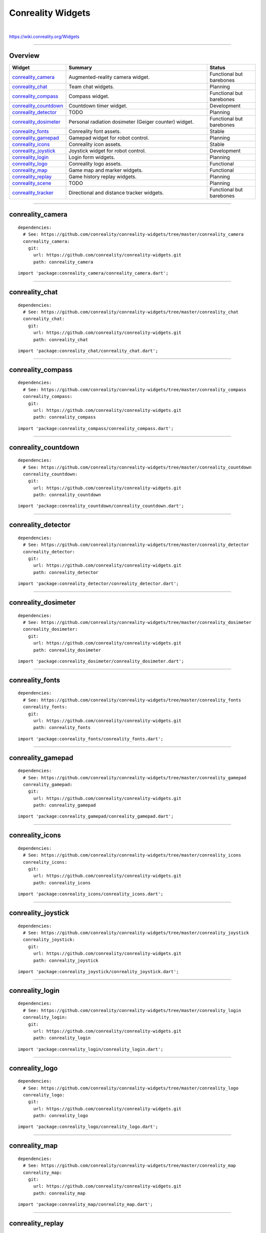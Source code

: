 ******************
Conreality Widgets
******************

.. image:: https://img.shields.io/badge/license-Public%20Domain-blue.svg
   :alt: Project license
   :target: https://unlicense.org

.. image:: https://img.shields.io/travis/conreality/conreality-widgets/master.svg
   :alt: Travis CI build status
   :target: https://travis-ci.org/conreality/conreality-widgets

|

https://wiki.conreality.org/Widgets

----

Overview
========

.. list-table::
   :widths: 20 60 20
   :header-rows: 1

   * - Widget
     - Summary
     - Status

   * - `conreality_camera <#conreality_camera>`__
     - Augmented-reality camera widget.
     - Functional but barebones

   * - `conreality_chat <#conreality_chat>`__
     - Team chat widgets.
     - Planning

   * - `conreality_compass <#conreality_compass>`__
     - Compass widget.
     - Functional but barebones

   * - `conreality_countdown <#conreality_countdown>`__
     - Countdown timer widget.
     - Development

   * - `conreality_detector <#conreality_detector>`__
     - TODO
     - Planning

   * - `conreality_dosimeter <#conreality_dosimeter>`__
     - Personal radiation dosimeter (Geiger counter) widget.
     - Functional but barebones

   * - `conreality_fonts <#conreality_fonts>`__
     - Conreality font assets.
     - Stable

   * - `conreality_gamepad <#conreality_gamepad>`__
     - Gamepad widget for robot control.
     - Planning

   * - `conreality_icons <#conreality_icons>`__
     - Conreality icon assets.
     - Stable

   * - `conreality_joystick <#conreality_joystick>`__
     - Joystick widget for robot control.
     - Development

   * - `conreality_login <#conreality_login>`__
     - Login form widgets.
     - Planning

   * - `conreality_logo <#conreality_logo>`__
     - Conreality logo assets.
     - Functional

   * - `conreality_map <#conreality_map>`__
     - Game map and marker widgets.
     - Functional

   * - `conreality_replay <#conreality_replay>`__
     - Game history replay widgets.
     - Planning

   * - `conreality_scene <#conreality_scene>`__
     - TODO
     - Planning

   * - `conreality_tracker <#conreality_tracker>`__
     - Directional and distance tracker widgets.
     - Functional but barebones

----

conreality_camera
=================

::

   dependencies:
     # See: https://github.com/conreality/conreality-widgets/tree/master/conreality_camera
     conreality_camera:
       git:
         url: https://github.com/conreality/conreality-widgets.git
         path: conreality_camera

::

   import 'package:conreality_camera/conreality_camera.dart';

----

conreality_chat
===============

::

   dependencies:
     # See: https://github.com/conreality/conreality-widgets/tree/master/conreality_chat
     conreality_chat:
       git:
         url: https://github.com/conreality/conreality-widgets.git
         path: conreality_chat

::

   import 'package:conreality_chat/conreality_chat.dart';

----

conreality_compass
==================

::

   dependencies:
     # See: https://github.com/conreality/conreality-widgets/tree/master/conreality_compass
     conreality_compass:
       git:
         url: https://github.com/conreality/conreality-widgets.git
         path: conreality_compass

::

   import 'package:conreality_compass/conreality_compass.dart';

----

conreality_countdown
====================

::

   dependencies:
     # See: https://github.com/conreality/conreality-widgets/tree/master/conreality_countdown
     conreality_countdown:
       git:
         url: https://github.com/conreality/conreality-widgets.git
         path: conreality_countdown

::

   import 'package:conreality_countdown/conreality_countdown.dart';

----

conreality_detector
===================

::

   dependencies:
     # See: https://github.com/conreality/conreality-widgets/tree/master/conreality_detector
     conreality_detector:
       git:
         url: https://github.com/conreality/conreality-widgets.git
         path: conreality_detector

::

   import 'package:conreality_detector/conreality_detector.dart';

----

conreality_dosimeter
====================

::

   dependencies:
     # See: https://github.com/conreality/conreality-widgets/tree/master/conreality_dosimeter
     conreality_dosimeter:
       git:
         url: https://github.com/conreality/conreality-widgets.git
         path: conreality_dosimeter

::

   import 'package:conreality_dosimeter/conreality_dosimeter.dart';

----

conreality_fonts
================

::

   dependencies:
     # See: https://github.com/conreality/conreality-widgets/tree/master/conreality_fonts
     conreality_fonts:
       git:
         url: https://github.com/conreality/conreality-widgets.git
         path: conreality_fonts

::

   import 'package:conreality_fonts/conreality_fonts.dart';

----

conreality_gamepad
==================

::

   dependencies:
     # See: https://github.com/conreality/conreality-widgets/tree/master/conreality_gamepad
     conreality_gamepad:
       git:
         url: https://github.com/conreality/conreality-widgets.git
         path: conreality_gamepad

::

   import 'package:conreality_gamepad/conreality_gamepad.dart';

----

conreality_icons
================

::

   dependencies:
     # See: https://github.com/conreality/conreality-widgets/tree/master/conreality_icons
     conreality_icons:
       git:
         url: https://github.com/conreality/conreality-widgets.git
         path: conreality_icons

::

   import 'package:conreality_icons/conreality_icons.dart';

----

conreality_joystick
===================

::

   dependencies:
     # See: https://github.com/conreality/conreality-widgets/tree/master/conreality_joystick
     conreality_joystick:
       git:
         url: https://github.com/conreality/conreality-widgets.git
         path: conreality_joystick

::

   import 'package:conreality_joystick/conreality_joystick.dart';

----

conreality_login
================

::

   dependencies:
     # See: https://github.com/conreality/conreality-widgets/tree/master/conreality_login
     conreality_login:
       git:
         url: https://github.com/conreality/conreality-widgets.git
         path: conreality_login

::

   import 'package:conreality_login/conreality_login.dart';

----

conreality_logo
===============

::

   dependencies:
     # See: https://github.com/conreality/conreality-widgets/tree/master/conreality_logo
     conreality_logo:
       git:
         url: https://github.com/conreality/conreality-widgets.git
         path: conreality_logo

::

   import 'package:conreality_logo/conreality_logo.dart';

----

conreality_map
==============

::

   dependencies:
     # See: https://github.com/conreality/conreality-widgets/tree/master/conreality_map
     conreality_map:
       git:
         url: https://github.com/conreality/conreality-widgets.git
         path: conreality_map

::

   import 'package:conreality_map/conreality_map.dart';

----

conreality_replay
=================

::

   dependencies:
     # See: https://github.com/conreality/conreality-widgets/tree/master/conreality_replay
     conreality_replay:
       git:
         url: https://github.com/conreality/conreality-widgets.git
         path: conreality_replay

::

   import 'package:conreality_replay/conreality_replay.dart';

----

conreality_scene
================

::

   dependencies:
     # See: https://github.com/conreality/conreality-widgets/tree/master/conreality_scene
     conreality_scene:
       git:
         url: https://github.com/conreality/conreality-widgets.git
         path: conreality_scene

::

   import 'package:conreality_scene/conreality_scene.dart';

----

conreality_tracker
==================

::

   dependencies:
     # See: https://github.com/conreality/conreality-widgets/tree/master/conreality_tracker
     conreality_tracker:
       git:
         url: https://github.com/conreality/conreality-widgets.git
         path: conreality_tracker

::

   import 'package:conreality_tracker/conreality_tracker.dart';

----

See Also
========

- `Conreality Plugins
  <https://github.com/conreality/conreality-plugins>`__

- `Conreality Developer App
  <https://github.com/conreality/conreality-developer>`__
